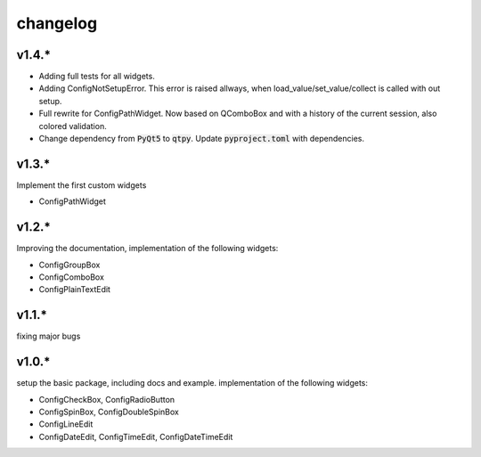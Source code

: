 
changelog
=========

v1.4.*
------
* Adding full tests for all widgets.
* Adding ConfigNotSetupError. This error is raised allways, when load_value/set_value/collect is called with out setup.
* Full rewrite for ConfigPathWidget. Now based on QComboBox and with a history of the current session, also colored validation.
* Change dependency from :code:`PyQt5` to :code:`qtpy`. Update :code:`pyproject.toml` with dependencies.


v1.3.*
------
Implement the first custom widgets

* ConfigPathWidget

v1.2.*
------
Improving the documentation, implementation of the following widgets:

* ConfigGroupBox
* ConfigComboBox
* ConfigPlainTextEdit


v1.1.*
------
fixing major bugs

v1.0.*
------
setup the basic package, including docs and example.
implementation of the following widgets:

* ConfigCheckBox, ConfigRadioButton
* ConfigSpinBox, ConfigDoubleSpinBox
* ConfigLineEdit
* ConfigDateEdit, ConfigTimeEdit, ConfigDateTimeEdit

